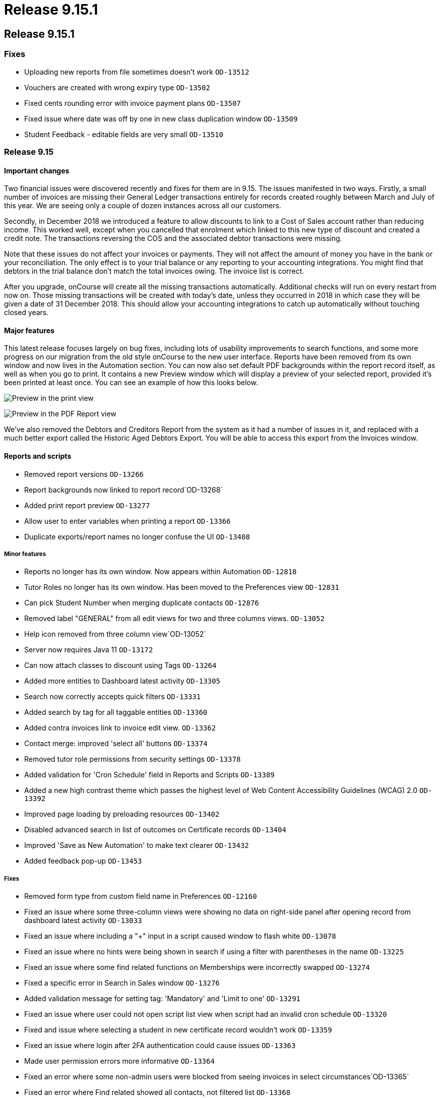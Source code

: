 = Release 9.15.1

== Release 9.15.1

=== Fixes

* Uploading new reports from file sometimes doesn't work `OD-13512`
* Vouchers are created with wrong expiry type `OD-13502`
* Fixed cents rounding error with invoice payment plans `OD-13507`
* Fixed issue where date was off by one in new class duplication window
`OD-13509`
* Student Feedback - editable fields are very small `OD-13510`

=== Release 9.15

==== Important changes

Two financial issues were discovered recently and fixes for them are in
9.15. The issues manifested in two ways. Firstly, a small number of
invoices are missing their General Ledger transactions entirely for
records created roughly between March and July of this year. We are
seeing only a couple of dozen instances across all our customers.

Secondly, in December 2018 we introduced a feature to allow discounts to
link to a Cost of Sales account rather than reducing income. This worked
well, except when you cancelled that enrolment which linked to this new
type of discount and created a credit note. The transactions reversing
the COS and the associated debtor transactions were missing.

Note that these issues do not affect your invoices or payments. They
will not affect the amount of money you have in the bank or your
reconciliation. The only effect is to your trial balance or any
reporting to your accounting integrations. You might find that debtors
in the trial balance don't match the total invoices owing. The invoice
list is correct.

After you upgrade, onCourse will create all the missing transactions
automatically. Additional checks will run on every restart from now on.
Those missing transactions will be created with today's date, unless
they occurred in 2018 in which case they will be given a date of 31
December 2018. This should allow your accounting integrations to catch
up automatically without touching closed years.

==== Major features

This latest release focuses largely on bug fixes, including lots of
usability improvements to search functions, and some more progress on
our migration from the old style onCourse to the new user interface.
Reports have been removed from its own window and now lives in the
Automation section. You can now also set default PDF backgrounds within
the report record itself, as well as when you go to print. It contains a
new Preview window which will display a preview of your selected report,
provided it's been printed at least once. You can see an example of how
this looks below.

image:images/share_preview.png[ Preview in the print view
,scaledwidth=100.0%]

image:images/pdf_preview.png[ Preview in the PDF Report view
,scaledwidth=100.0%]

We've also removed the Debtors and Creditors Report from the system as
it had a number of issues in it, and replaced with a much better export
called the Historic Aged Debtors Export. You will be able to access this
export from the Invoices window.

==== Reports and scripts

* Removed report versions `OD-13266`
* Report backgrounds now linked to report record`OD-13268`
* Added print report preview `OD-13277`
* Allow user to enter variables when printing a report `OD-13366`
* Duplicate exports/report names no longer confuse the UI `OD-13408`

===== Minor features

* Reports no longer has its own window. Now appears within Automation
`OD-12818`
* Tutor Roles no longer has its own window. Has been moved to the
Preferences view `OD-12831`
* Can pick Student Number when merging duplicate contacts `OD-12876`
* Removed label "GENERAL" from all edit views for two and three columns
views. `OD-13052`
* Help icon removed from three column view`OD-13052`
* Server now requires Java 11 `OD-13172`
* Can now attach classes to discount using Tags `OD-13264`
* Added more entities to Dashboard latest activity `OD-13305`
* Search now correctly accepts quick filters `OD-13331`
* Added search by tag for all taggable entities `OD-13360`
* Added contra invoices link to invoice edit view. `OD-13362`
* Contact merge: improved 'select all' buttons `OD-13374`
* Removed tutor role permissions from security settings `OD-13378`
* Added validation for 'Cron Schedule' field in Reports and Scripts
`OD-13389`
* Added a new high contrast theme which passes the highest level of Web
Content Accessibility Guidelines (WCAG) 2.0 `OD-13392`
* Improved page loading by preloading resources `OD-13402`
* Disabled advanced search in list of outcomes on Certificate records
`OD-13404`
* Improved 'Save as New Automation' to make text clearer `OD-13432`
* Added feedback pop-up `OD-13453`

===== Fixes

* Removed form type from custom field name in Preferences `OD-12160`
* Fixed an issue where some three-column views were showing no data on
right-side panel after opening record from dashboard latest activity
`OD-13033`
* Fixed an issue where including a "+" input in a script caused window
to flash white `OD-13078`
* Fixed an issue where no hints were being shown in search if using a
filter with parentheses in the name `OD-13225`
* Fixed an issue where some find related functions on Memberships were
incorrectly swapped `OD-13274`
* Fixed a specific error in Search in Sales window `OD-13276`
* Added validation message for setting tag: 'Mandatory' and 'Limit to
one' `OD-13291`
* Fixed an issue where user could not open script list view when script
had an invalid cron schedule `OD-13320`
* Fixed and issue where selecting a student in new certificate record
wouldn't work `OD-13359`
* Fixed an issue where login after 2FA authentication could cause issues
`OD-13363`
* Made user permission errors more informative `OD-13364`
* Fixed an error where some non-admin users were blocked from seeing
invoices in select circumstances`OD-13365`
* Fixed an error where Find related showed all contacts, not filtered
list `OD-13368`
* Invoice list in Contra UI can now be sorted `OD-13372`
* Font sizing updates `OD-13376`
* Removed large search error dialog box `OD-13385`
* Fixed an error that could stop the creation of a new invoice record
`OD-13388`
* Search type ahead improvements `OD-13391`
* Fixed an error where find related for Payments Out linked to old UI
`OD-13395`
* Search validation improvements for nested lists `OD-13403`
* Fixed an error where user could not limit banking to one site
`OD-13407`
* AVETMISS Smart & Skilled export now includes outcomes from courses
without qualification `OD-13420`
* Fixed some UI issues in Payments Out `OD-13435`
* Fixed an error where search does not work if a hyphen is used in
request `OD-13436`
* Fixed an issue where OnCourse client could fail on re-login `OD-13438`
* Fixed an issue where some Certificate dates weren't matching between
old and new UI `OD-13440`
* Fixed an issue where changing the discount type broke the form
`OD-13442`
* Fixed an issue where a 'Valid to date' date increases value by one day
after saving record `OD-13464`
* Fixed an issue where Tutor Pay link to classes opened a blank window
`OD-13472`
* Fixed an issue where having slash symbol in Data Collection form name
breaks url `OD-13479`
* Fixed an issue where verified USI's could not be easily identified
during contact merge `OD-13482`
* Fixed an issue where initial transactions weren't created for refund
invoices in Quick Enrol `OD-13485`
* Fixed an issue where COS transactions were missed for refund invoices
at checkout `OD-13486`
* Fixed an issue where Transaction Details/Summary/Report and export
failed `OD-13487`
* Fixed old find related links for Invoices that were linking to old UI
`OD-13488`
* Replaced Debtors and Creditors Report with new export `OD-13490`
* Fixed an issue with InvoiceLine relations with a Discount COS account
`OD-13491`
* Fixed an issue where a company with a space in the name could never be
found in search results `OD-13496`
* Fixed an issue where the field configuration was visible within the
Student Feedback window`OD-13495`

===== Web fixes

* Fixed an issue where Portal assigned an incorrect USI status after
verification `OD-13410`
* Fixed an issue where Portal showed an incorrect amount due to pay on
payment plan when user was ahead on payment `OD-13384`
* Fixed an issue where new documents were bypassing privacy setting in
the Portal `OD-13194`
* Fixed an issue where Tags that were set as Private were still
appearing under Subscriptions in Portal `OD-12875`
* Fixed an issue where people couldn't enrol online using IE11
`OD-12875`
